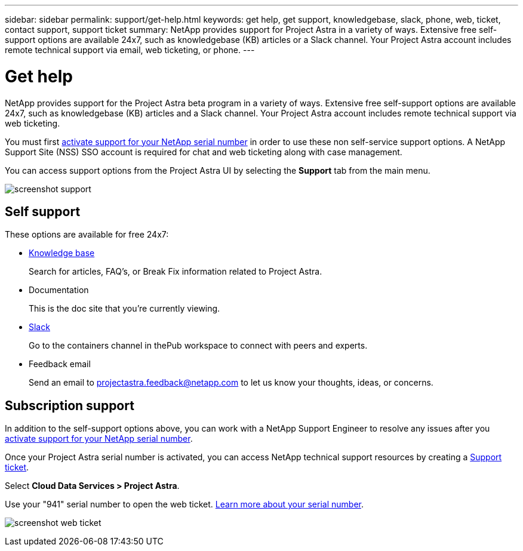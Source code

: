 ---
sidebar: sidebar
permalink: support/get-help.html
keywords: get help, get support, knowledgebase, slack, phone, web, ticket, contact support, support ticket
summary: NetApp provides support for Project Astra in a variety of ways. Extensive free self-support options are available 24x7, such as knowledgebase (KB) articles or a Slack channel. Your Project Astra account includes remote technical support via email, web ticketing, or phone.
---

= Get help
:hardbreaks:
:icons: font
:imagesdir: ../media/support/

NetApp provides support for the Project Astra beta program in a variety of ways. Extensive free self-support options are available 24x7, such as knowledgebase (KB) articles and a Slack channel. Your Project Astra account includes remote technical support via web ticketing.

You must first link:register-support.html[activate support for your NetApp serial number] in order to use these non self-service support options. A NetApp Support Site (NSS) SSO account is required for chat and web ticketing along with case management.

You can access support options from the Project Astra UI by selecting the *Support* tab from the main menu.

image:screenshot-support.gif[]

== Self support

These options are available for free 24x7:

* https://kb.netapp.com/Advice_and_Troubleshooting/Cloud_Services/Project_Astra[Knowledge base^]
+
Search for articles, FAQ’s, or Break Fix information related to Project Astra.

* Documentation
+
This is the doc site that you're currently viewing.

* https://netapppub.slack.com/archives/C1E3QH84C[Slack^]
+
Go to the containers channel in thePub workspace to connect with peers and experts.

* Feedback email
+
Send an email to projectastra.feedback@netapp.com to let us know your thoughts, ideas, or concerns.

== Subscription support

In addition to the self-support options above, you can work with a NetApp Support Engineer to resolve any issues after you link:register-support.html[activate support for your NetApp serial number].

Once your Project Astra serial number is activated, you can access NetApp technical support resources by creating a https://mysupport.netapp.com/site/cases/mine/create[Support ticket].

Select *Cloud Data Services > Project Astra*.

Use your "941" serial number to open the web ticket. link:register-support.html[Learn more about your serial number].

image:screenshot-web-ticket.gif[]

//* https://www.netapp.com/us/contact-us/support.aspx[Phone]
//+
//For reporting new issues or calling about existing tickets. This method is best for P1 or immediate assistance.

//* https://www.netapp.com/us/forms/sales-contact.aspx[Contact sales]
//+
//You can also request sales support.

//Your Project Astra serial number is visible within the service from the Support menu option. If you are experiencing issues accessing the service and have registered a serial number with NetApp previously, you can contact projectastra.support@netapp.com for assistance. You can also view your Project Astra serial number from the NetApp Support Site as follows:

//. Login to https://mysupport.netapp.com/[mysupport.netapp.com].

//.	From the Products > My Products menu tab, select the Product Family *SaaS Cloud Volume* to locate all your registered serial numbers:

//image::diagram_support_list_registered_systems.png[View Installed Systems]
